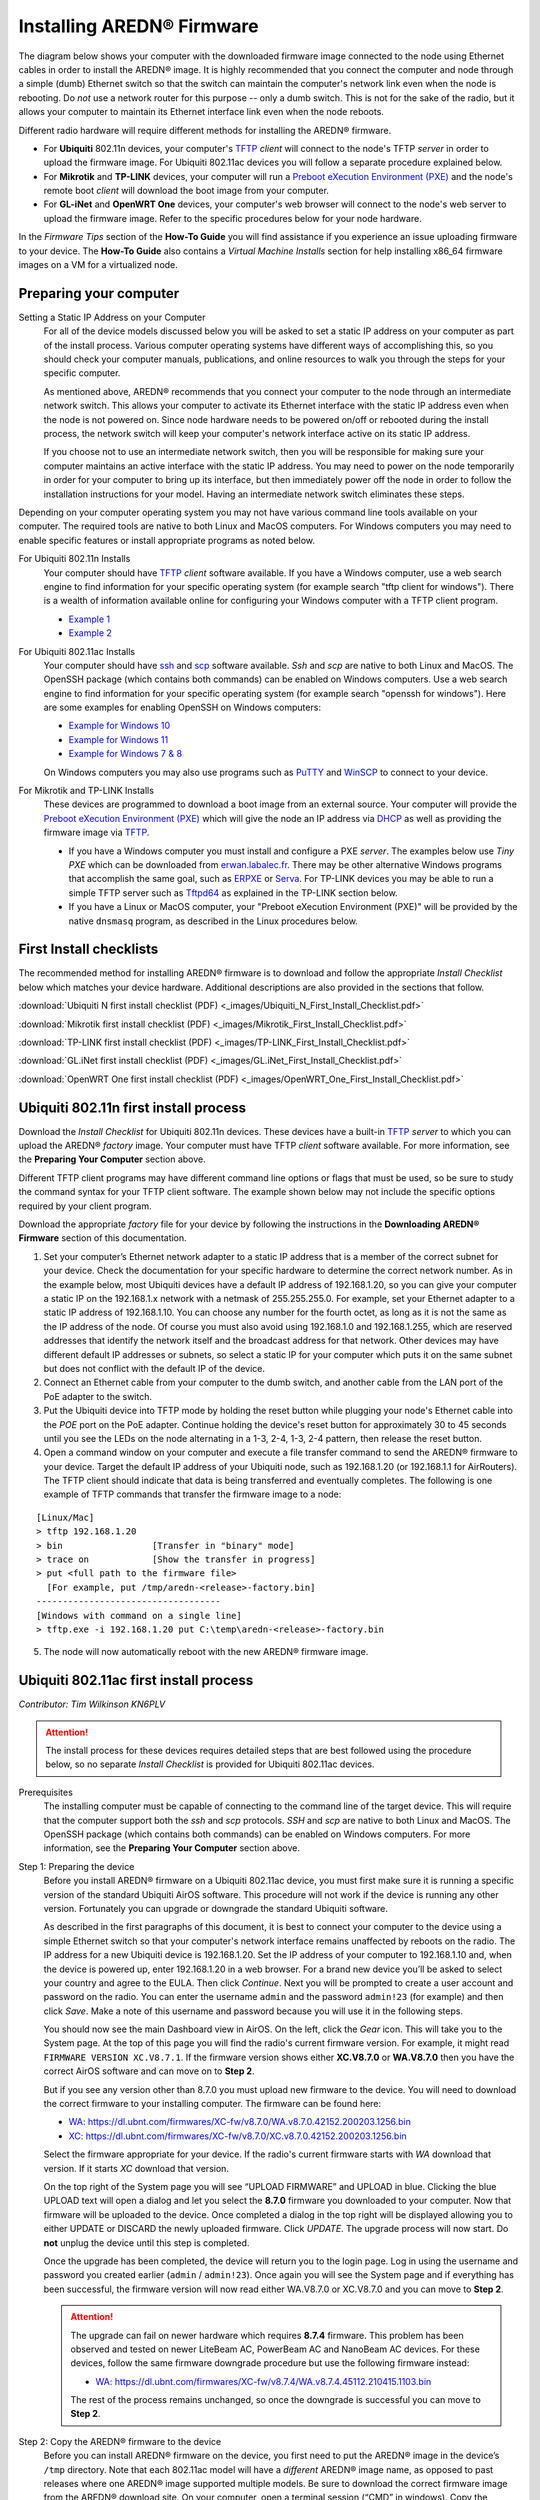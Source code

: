 =================================
Installing AREDN® Firmware
=================================

The diagram below shows your computer with the downloaded firmware image connected to the node using Ethernet cables in order to install the AREDN® image. It is highly recommended that you connect the computer and node through a simple (dumb) Ethernet switch so that the switch can maintain the computer's network link even when the node is rebooting. Do *not* use a network router for this purpose -- only a dumb switch. This is not for the sake of the radio, but it allows your computer to maintain its Ethernet interface link even when the node reboots.

.. image:: _images/firmware-install.png
  :alt: Firmware Install Connections
  :align: center

Different radio hardware will require different methods for installing the AREDN® firmware.

- For **Ubiquiti** 802.11n devices, your computer's `TFTP <https://en.wikipedia.org/wiki/Trivial_File_Transfer_Protocol>`_ *client* will connect to the node's TFTP *server* in order to upload the firmware image. For Ubiquiti 802.11ac devices you will follow a separate procedure explained below.

- For **Mikrotik** and **TP-LINK** devices, your computer will run a `Preboot eXecution Environment (PXE) <https://en.wikipedia.org/wiki/Preboot_Execution_Environment>`_ and the node's remote boot *client* will download the boot image from your computer.

- For **GL-iNet** and **OpenWRT One** devices, your computer's web browser will connect to the node's web server to upload the firmware image. Refer to the specific procedures below for your node hardware.

In the *Firmware Tips* section of the **How-To Guide** you will find assistance if you experience an issue uploading firmware to your device. The **How-To Guide** also contains a *Virtual Machine Installs* section for help installing x86_64 firmware images on a VM for a virtualized node.

Preparing your computer
-----------------------

Setting a Static IP Address on your Computer
  For all of the device models discussed below you will be asked to set a static IP address on your computer as part of the install process. Various computer operating systems have different ways of accomplishing this, so you should check your computer manuals, publications, and online resources to walk you through the steps for your specific computer.

  As mentioned above, AREDN® recommends that you connect your computer to the node through an intermediate network switch. This allows your computer to activate its Ethernet interface with the static IP address even when the node is not powered on. Since node hardware needs to be powered on/off or rebooted during the install process, the network switch will keep your computer's network interface active on its static IP address.

  If you choose not to use an intermediate network switch, then you will be responsible for making sure your computer maintains an active interface with the static IP address. You may need to power on the node temporarily in order for your computer to bring up its interface, but then immediately power off the node in order to follow the installation instructions for your model. Having an intermediate network switch eliminates these steps.

Depending on your computer operating system you may not have various command line tools available on your computer. The required tools are native to both Linux and MacOS computers. For Windows computers you may need to enable specific features or install appropriate programs as noted below.

For Ubiquiti 802.11n Installs
  Your computer should have `TFTP <https://en.wikipedia.org/wiki/Trivial_File_Transfer_Protocol>`_ *client* software available. If you have a Windows computer, use a web search engine to find information for your specific operating system (for example search "tftp client for windows"). There is a wealth of information available online for configuring your Windows computer with a TFTP client program.

  - `Example 1 <https://www.thewindowsclub.com/enable-tftp-windows-10>`_
  - `Example 2 <https://www.sysprobs.com/install-test-tftp-client-on-windows-10>`_

For Ubiquiti 802.11ac Installs
  Your computer should have `ssh <https://en.wikipedia.org/wiki/Secure_Shell>`_ and `scp <https://en.wikipedia.org/wiki/Secure_copy_protocol>`_ software available. *Ssh* and *scp* are native to both Linux and MacOS. The OpenSSH package (which contains both commands) can be enabled on Windows computers. Use a web search engine to find information for your specific operating system (for example search "openssh for windows"). Here are some examples for enabling OpenSSH on Windows computers:

  - `Example for Windows 10 <https://learn.microsoft.com/en-us/windows-server/administration/openssh/openssh_install_firstuse?tabs=gui>`_
  - `Example for Windows 11 <https://technoresult.com/how-to-install-and-use-openssh-server-in-windows-11/>`_
  - `Example for Windows 7 & 8 <https://linuxbsdos.com/2015/01/17/how-to-install-the-latest-openssh-on-windows-7-and-windows-8/>`_

  On Windows computers you may also use programs such as `PuTTY <https://www.chiark.greenend.org.uk/~sgtatham/putty/>`_ and `WinSCP <https://winscp.net>`_ to connect to your device.

For Mikrotik and TP-LINK Installs
  These devices are programmed to download a boot image from an external source. Your computer will provide the `Preboot eXecution Environment (PXE) <https://en.wikipedia.org/wiki/Preboot_Execution_Environment>`_ which will give the node an IP address via `DHCP <https://en.wikipedia.org/wiki/Dynamic_Host_Configuration_Protocol>`_ as well as providing the firmware image via `TFTP <https://en.wikipedia.org/wiki/Trivial_File_Transfer_Protocol>`_.

  - If you have a Windows computer you must install and configure a PXE *server*. The examples below use *Tiny PXE* which can be downloaded from `erwan.labalec.fr <https://erwan.labalec.fr/tinypxeserver/>`_. There may be other alternative Windows programs that accomplish the same goal, such as `ERPXE <https://erpxe.com/>`_ or `Serva <https://www.vercot.com/~serva/>`_. For TP-LINK devices you may be able to run a simple TFTP server such as `Tftpd64 <https://pjo2.github.io/tftpd64/>`_ as explained in the TP-LINK section below.

  - If you have a Linux or MacOS computer, your "Preboot eXecution Environment (PXE)" will be provided by the native ``dnsmasq`` program, as described in the Linux procedures below.

First Install checklists
------------------------

The recommended method for installing AREDN® firmware is to download and follow the appropriate *Install Checklist* below which matches your device hardware. Additional descriptions are also provided in the sections that follow.

:download:`Ubiquiti N first install checklist (PDF) <_images/Ubiquiti_N_First_Install_Checklist.pdf>`

:download:`Mikrotik first install checklist (PDF) <_images/Mikrotik_First_Install_Checklist.pdf>`

:download:`TP-LINK first install checklist (PDF) <_images/TP-LINK_First_Install_Checklist.pdf>`

:download:`GL.iNet first install checklist (PDF) <_images/GL.iNet_First_Install_Checklist.pdf>`

:download:`OpenWRT One first install checklist (PDF) <_images/OpenWRT_One_First_Install_Checklist.pdf>`

Ubiquiti 802.11n first install process
--------------------------------------

Download the *Install Checklist* for Ubiquiti 802.11n devices. These devices have a built-in `TFTP <https://en.wikipedia.org/wiki/Trivial_File_Transfer_Protocol>`_ *server* to which you can upload the AREDN® *factory* image. Your computer must have TFTP *client* software available. For more information, see the **Preparing Your Computer** section above.

Different TFTP client programs may have different command line options or flags that must be used, so be sure to study the command syntax for your TFTP client software. The example shown below may not include the specific options required by your client program.

Download the appropriate *factory* file for your device by following the instructions in the **Downloading AREDN® Firmware** section of this documentation.

1. Set your computer’s Ethernet network adapter to a static IP address that is a member of the correct subnet for your device. Check the documentation for your specific hardware to determine the correct network number. As in the example below, most Ubiquiti devices have a default IP address of 192.168.1.20, so you can give your computer a static IP on the 192.168.1.x network with a netmask of 255.255.255.0. For example, set your Ethernet adapter to a static IP address of 192.168.1.10. You can choose any number for the fourth octet, as long as it is not the same as the IP address of the node. Of course you must also avoid using 192.168.1.0 and 192.168.1.255, which are reserved addresses that identify the network itself and the broadcast address for that network. Other devices may have different default IP addresses or subnets, so select a static IP for your computer which puts it on the same subnet but does not conflict with the default IP of the device.

2. Connect an Ethernet cable from your computer to the dumb switch, and another cable from the LAN port of the PoE adapter to the switch.

3. Put the Ubiquiti device into TFTP mode by holding the reset button while plugging your node's Ethernet cable into the *POE* port on the PoE adapter. Continue holding the device's reset button for approximately 30 to 45 seconds until you see the LEDs on the node alternating in a 1-3, 2-4, 1-3, 2-4 pattern, then release the reset button.

4. Open a command window on your computer and execute a file transfer command to send the AREDN® firmware to your device. Target the default IP address of your Ubiquiti node, such as 192.168.1.20 (or 192.168.1.1 for AirRouters). The TFTP client should indicate that data is being transferred and eventually completes. The following is one example of TFTP commands that transfer the firmware image to a node:

::

  [Linux/Mac]
  > tftp 192.168.1.20
  > bin                 [Transfer in "binary" mode]
  > trace on            [Show the transfer in progress]
  > put <full path to the firmware file>
    [For example, put /tmp/aredn-<release>-factory.bin]
  -----------------------------------
  [Windows with command on a single line]
  > tftp.exe -i 192.168.1.20 put C:\temp\aredn-<release>-factory.bin

5. The node will now automatically reboot with the new AREDN® firmware image.

Ubiquiti 802.11ac first install process
---------------------------------------

*Contributor: Tim Wilkinson KN6PLV*

.. attention:: The install process for these devices requires detailed steps that are best followed using the procedure below, so no separate *Install Checklist* is provided for Ubiquiti 802.11ac devices.

Prerequisites
  The installing computer must be capable of connecting to the command line of the target device. This will require that the computer support both the *ssh* and *scp* protocols. *SSH* and *scp* are native to both Linux and MacOS. The OpenSSH package (which contains both commands) can be enabled on Windows computers. For more information, see the **Preparing Your Computer** section above.

Step 1: Preparing the device
  Before you install AREDN® firmware on a Ubiquiti 802.11ac device, you must first make sure it is running a specific version of the standard Ubiquiti AirOS software. This procedure will not work if the device is running any other version. Fortunately you can upgrade or downgrade the standard Ubiquiti software.

  As described in the first paragraphs of this document, it is best to connect your computer to the device using a simple Ethernet switch so that your computer's network interface remains unaffected by reboots on the radio. The IP address for a new Ubiquiti device is 192.168.1.20. Set the IP address of your computer to 192.168.1.10 and, when the device is powered up, enter 192.168.1.20 in a web browser. For a brand new device you’ll be asked to select your country and agree to the EULA. Then click *Continue*. Next you will be prompted to create a user account and password on the radio. You can enter the username ``admin`` and the password ``admin!23`` (for example) and then click *Save*. Make a note of this username and password because you will use it in the following steps.

  You should now see the main Dashboard view in AirOS. On the left, click the *Gear* icon. This will take you to the System page. At the top of this page you will find the radio's current firmware version. For example, it might read ``FIRMWARE VERSION XC.V8.7.1``. If the firmware version shows either **XC.V8.7.0** or **WA.V8.7.0** then you have the correct AirOS software and can move on to **Step 2**.

  But if you see any version other than 8.7.0 you must upload new firmware to the device. You will need to download the correct firmware to your installing computer. The firmware can be found here:

  - `WA: https://dl.ubnt.com/firmwares/XC-fw/v8.7.0/WA.v8.7.0.42152.200203.1256.bin <https://dl.ubnt.com/firmwares/XC-fw/v8.7.0/WA.v8.7.0.42152.200203.1256.bin>`_

  - `XC: https://dl.ubnt.com/firmwares/XC-fw/v8.7.0/XC.v8.7.0.42152.200203.1256.bin <https://dl.ubnt.com/firmwares/XC-fw/v8.7.0/XC.v8.7.0.42152.200203.1256.bin>`_

  Select the firmware appropriate for your device. If the radio's current firmware starts with *WA* download that version. If it starts *XC* download that version.

  On the top right of the System page you will see “UPLOAD FIRMWARE” and UPLOAD in blue. Clicking the blue UPLOAD text will open a dialog and let you select the **8.7.0** firmware you downloaded to your computer. Now that firmware will be uploaded to the device. Once completed a dialog in the top right will be displayed allowing you to either UPDATE or DISCARD the newly uploaded firmware. Click *UPDATE*. The upgrade process will now start. Do **not** unplug the device until this step is completed.

  Once the upgrade has been completed, the device will return you to the login page. Log in using the username and password you created earlier (``admin`` / ``admin!23``). Once again you will see the System page and if everything has been successful, the firmware version will now read either WA.V8.7.0 or XC.V8.7.0 and you can move to **Step 2**.

  .. attention:: The upgrade can fail on newer hardware which requires **8.7.4** firmware. This problem has been observed and tested on newer LiteBeam AC, PowerBeam AC and NanoBeam AC devices. For these devices, follow the same firmware downgrade procedure but use the following firmware instead:

    - `WA: https://dl.ubnt.com/firmwares/XC-fw/v8.7.4/WA.v8.7.4.45112.210415.1103.bin <https://dl.ubnt.com/firmwares/XC-fw/v8.7.4/WA.v8.7.4.45112.210415.1103.bin>`_

    The rest of the process remains unchanged, so once the downgrade is successful you can move to **Step 2**.

Step 2: Copy the AREDN® firmware to the device
  Before you can install AREDN® firmware on the device, you first need to put the AREDN® image in the device’s ``/tmp`` directory. Note that each 802.11ac model will have a *different* AREDN® image name, as opposed to past releases where one AREDN® image supported multiple models. Be sure to download the correct firmware image from the AREDN® download site. On your computer, open a terminal session (“CMD” in windows). Copy the firmware to the device using the scp command with the username and password you created in **Step 1**. The example command below shows the placeholder ``<aredn-image-factory.bin>`` for the firmware filename, but be sure to replace this with the actual filename of the firmware you are installing.

  ::

    scp <aredn-image-factory.bin> admin@192.168.1.20:/tmp/factory.bin

  If you see the error “Unable to negotiate” it means that the SCP program you are using on your computer does not support the default security key type being used on the device. You should refer to the documentation for that SCP program to resolve the issue. You can try the following:

  ::

    scp -oHostKeyAlgorithms=+ssh-rsa -oPubkeyAcceptedAlgorithms=+ssh-rsa <aredn-image-factory.bin> admin@192.168.1.20:/tmp/factory.bin

  If you see an error “sftp-server: not found” you can try the following:

  ::

    scp -O -oHostKeyAlgorithms=+ssh-rsa -oPubkeyAcceptedAlgorithms=+ssh-rsa <aredn-image-factory.bin> admin@192.168.1.20:/tmp/factory.bin

  If you see an error “Remote host identification has changed” you can try the following:

  ::

    scp -O -oHostKeyAlgorithms=+ssh-rsa -oPubkeyAcceptedAlgorithms=+ssh-rsa -oUserKnownHostsFile=/dev/null -oStrictHostKeyChecking=no <aredn-image-factory.bin> admin@192.168.1.20:/tmp/factory.bin

  Once this is successful, the AREDN® firmware will be in ``/tmp`` on the device waiting to be installed.

Step3: Install the firmware
  The installation procedure requires you to **ssh** to the command line of the device. On your computer, open a terminal session (“CMD” in windows). Type or copy/paste the following command:

  ::

    ssh admin@192.168.1.20

  If you see the error “Unable to negotiate” please try the following:

  ::

    ssh -oHostKeyAlgorithms=+ssh-rsa -oPubkeyAcceptedAlgorithms=+ssh-rsa admin@192.168.1.20

  If you see an error “Remote host identification has changed” you can try the following:

  ::

    ssh -oHostKeyAlgorithms=+ssh-rsa -oPubkeyAcceptedAlgorithms=+ssh-rsa -oUserKnownHostsFile=/dev/null -oStrictHostKeyChecking=no admin@192.168.1.20

  You will be asked for the password created in **Step 1** (for example, admin!23) and once entered you will be logged into the device and shown the shell prompt.

  To install the AREDN® firmware you first need to create a program to do this. Ubiquiti devices expect signed firmware but AREDN® is not signed, so we need to bypass the checking process. To do this type or copy/paste the following two commands:

  ::

    hexdump -Cv /bin/ubntbox | sed 's/14 40 fe 27/00 00 00 00/g' | hexdump -R > /tmp/fwupdate.real

    chmod +x /tmp/fwupdate.real

  These commands take the standard Ubiquiti program used for flashing new firmware and change a few bytes to create our own version with the signature checking code disabled. The first command can take a little while to complete but when successful will return you to the shell prompt.

  Finally flash the AREDN® firmware by typing:

  ::

    /tmp/fwupdate.real -m /tmp/factory.bin

  Do **not** unplug the device until the flashing process is complete and the device has rebooted. The device will install the AREDN® image, boot into it, and end up on IP address 192.168.1.1 as a normal AREDN® device. If you cannot connect to the device on its new IP address after five minutes, power cycle the device and try connecting to 192.168.1.1 again. You can then configure the device by following the steps in the **Basic Radio Setup** section of the documentation.

Mikrotik first install process
------------------------------

Download the *Install Checklist* for Mikrotik devices. These devices require a **two-part install** process: First, boot the correct Mikrotik *initramfs-kernel* file, and then use that temporary AREDN® environment to complete the installation of the appropriate *sysupgrade* file.

Mikrotik devices have a built-in `PXE <https://en.wikipedia.org/wiki/Preboot_Execution_Environment>`_ *client* which allows them to download a boot image from an external source. See the **Preparing Your Computer** section above for an explanation. The Windows example below uses *Tiny PXE*, while the Linux example uses the native ``dnsmasq`` program.

.. image:: _images/mikrotik-protectboot.png
  :alt: Uncheck Mikrotik Protected Boot
  :align: right

For Mikrotik devices you will use what is called *Etherboot* mode, and there are several ways to put your device into *Etherboot* mode (depending on the version of the manufacturer's firmware it is running). The easiest way is to use the device's reset button as described in the procedure below. If for some reason this does not work, then you can try logging into the Mikrotik RouterOS and setting *System > Routerboard > Settings > Boot Device* to ``try-ethernet-once-then-nand`` (either through the RouterOS web interface or via command line). Next time the device boots it will try *Etherboot* once before defaulting back to regular boot mode.

If your Mikrotik device has "Protected Routerboot" enabled, then you will need to disable it before proceeding. Use the manufacturer's instructions to connect to your device and display the RouterOS web interface or command line. Navigate to *System > Routerboard > Settings > Boot Device* to uncheck or deselect ``Protected Routerboot``. Click the *Apply* button, then you should be able to power down the device and continue with the steps in the AREDN® firmware install checklist.

.. tip:: There may be cases when your Mikrotik device boots the AREDN® *kernel* file but its RouterOS version does not allow the *sysupgrade* file to be installed. You can read the instructions on this page (`OpenWRT - Procedures for RouterOS <https://openwrt.org/toh/mikrotik/common#make_sure_the_bootloader_is_compatible>`_) to determine which version of Mikrotik RouterOS your device has. If it is running version ``7.x`` then you can try installing the AREDN® *sysupgrade v7* firmware file. Or you can `downgrade Mikrotik RouterOS <https://openwrt.org/toh/mikrotik/common#downgrading_routeros>`_ prior to flashing the regular AREDN® *sysupgrade* file. Earlier versions of RouterOS and their NetInstall utilities can be found on the `Mikrotik website <https://mikrotik.com/download/archive>`_. Download an ARM version (``routeros-arm``) for devices that use the *ipq40xx* AREDN® firmware, or download a MIPSBE version (``routeros-mipsbe``) for other Mikrotik devices. Typically you can install a RouterOS version that is equal to or newer than the RouterOS version shown in the *Factory Firmware* field on the Mikrotik web display.

Install preparation
+++++++++++++++++++

- Download *both* of the appropriate Mikrotik *kernel* and *sysupgrade* files from the AREDN® website. Rename the *initramfs-kernel* file to ``rb.elf`` and keep the *sysupgrade* **bin** file available for later.

- Set your computer’s Ethernet network adapter to a static IP address on the subnet you will be using for the new device. This can be any network number of your choice, but it is recommended that you use the 192.168.1.x subnet. Using the 192.168.1.x network on your server will avoid having to change IP addresses on your computer during the install process. AREDN® firmware uses the 192.168.1.x network once it is loaded, so using it all the way through the process will simplify things for you. For example, you can give your computer a static IP such as 192.168.1.10 with a netmask of 255.255.255.0. You can choose any number for the fourth octet, as long as it is *not* within the range of DHCP addresses you will be providing as shown below.

- Connect an Ethernet cable from your computer to the network switch as described at the top of this document, then connect another cable from the LAN port of the PoE adapter to the switch. Finally connect an Ethernet cable from the *POE* port to the node, but leave the device powered off for now. If you are flashing a device which uses a separate power adapter (such as a *Mikrotik hAP ac* family device), connect the last Ethernet cable from the switch to the device's WAN port [1].

Boot the *kernel* image
+++++++++++++++++++++++

Linux Procedure
  If you are using a Linux or MacOS computer, use the following steps.

  1. Create a directory on your computer called ``/tftp`` and copy the ``rb.elf`` file there.

  2. Determine your computer’s Ethernet *interface name* with ``ifconfig``. It will be the interface you set to 192.168.1.10 above. You will use this interface name in the command below as the name after ``-i`` and you must substitute your login user name after ``-u`` below. Use a ``dhcp-range`` of IP addresses that are also on the same subnet as the computer: for example 192.168.1.100,192.168.1.200 as shown below.

  3. Open a terminal window to execute the following dnsmasq command with escalated privileges:

  ::

    > sudo dnsmasq -i eth0 -u joe --log-dhcp --bootp-dynamic --dhcp-range=192.168.1.100,192.168.1.200 -d -p0 -K --dhcp-boot=rb.elf --enable-tftp --tftp-root=/tftp/

  4. With the unit powered off, press and hold the reset button on the radio while powering on the device. Continue to hold the reset button until you see output information from the computer window where you ran the dnsmasq command, which should happen after 20-30 seconds. Release the reset button when you see the "sent" message, which indicates success, and you can now <ctrl>-C or end dnsmasq.

  5. The node will now automatically reboot with the temporary AREDN® Administration image.

Windows Procedure
  If you are using a Windows computer, use the following steps.

  Configure the PXE Server on your Windows computer. The example below uses *Tiny PXE*. For more information, see the **Preparing Your Computer** section above.

  1. Navigate to the folder where you extracted the *Tiny PXE* software and edit the ``config.ini`` file.  Directly under the ``[dhcp]`` tag, add the following line: ``rfc951=1`` then save and close the file.

  2. Copy the ``rb.elf`` file into the ``files`` folder under the *Tiny PXE* server directory location.

  3. Start the *Tiny PXE* server exe and select your computer's Ethernet IP address from the dropdown list called ``Option 54 [DHCP Server]``, making sure to check the ``Bind IP`` checkbox. Under the "Boot File" section, enter ``rb.elf`` into the the *Filename* field, and uncheck the checkbox for "Filename if user-class = gPXE or iPXE". Click the *Online* button at the top of the *Tiny PXE* window.

  .. image:: _images/tiny-pxe-mik.png
    :alt: Tiny PXE Display for Mikrotik
    :align: center

  4. With the unit powered off, press and hold the reset button on the node while powering on the device. Continue holding the reset button until you see ``TFTPd: DoReadFile: rb.elf`` in the *Tiny PXE* log window.

  5. Release the node’s reset button and wait for the image to be transferred to the device. You are finished using *Tiny PXE* when the firmware image has been read by the node, so you can click the *Offline* button in *Tiny PXE*.

  6. The node will now automatically reboot with the temporary AREDN® Administration image.

Install the *sysupgrade* firmware image
+++++++++++++++++++++++++++++++++++++++

1. After booting the **kernel** image the node will have a default IP address of 192.168.1.1. Your computer should already have a static IP address on this subnet, but if not then give your computer an IP address on this subnet.

.. important:: **For the Mikrotik hAP ac family of devices, disconnect the Ethernet cable from the WAN port (1) on the Mikrotik and insert it into one of the LAN ports (2,3,4) before you proceed.**

2. You should be able to ping the node at 192.168.1.1. Don't proceed until you can ping the node. You may need to disconnect and reconnect your computer's network cable to ensure that your IP address has been reset. Also, you may need to clear your web browser's cache in order to remove cached pages remaining from your node's previous firmware version.

.. image:: _images/install-mikrotik.png
  :alt: Mikrotik sysupgrade file install
  :align: center

3. In a web browser, enter the URL ``http://192.168.1.1`` to display the page for selecting the **sysupgrade** file. Browse to find the *sysupgrade* file you previously downloaded to your computer, select it, and click the ``Upload & Reboot`` button.

After successfully installing the *sysupgrade* file the node will automatically reboot to the new AREDN® firmware image.

TP-LINK first install process
-----------------------------

Download the *Install Checklist* for TP-LINK devices. These devices may allow you to use the manufacturer's native *PharOS* web browser interface to apply new firmware images. If available, this is the most user-friendly way to install AREDN® firmware. Navigate to the system setup menu to select and upload new firmware. Check the TP-LINK documentation for your device if you have questions about using their built-in user interface. If this process works then you will have AREDN® firmware installed on your device and you skip all of the steps described below.

If the process above does not work or if you choose not to use the *PharOS* web interface, then you can install AREDN® firmware on your device using steps similar to those described above for Mikrotik devices. TP-LINK devices are programmed to use `TFTP <https://en.wikipedia.org/wiki/Trivial_File_Transfer_Protocol>`_ for downloading a boot image from an external source. If you already have a `PXE <https://en.wikipedia.org/wiki/Preboot_Execution_Environment>`_ *server* on your Windows computer then you can use that. The example below uses *Tiny PXE*. It may also be possible to use a simple TFTP server instead. For more information, see the **Preparing Your Computer** section above.

Install Preparation
  - Download the appropriate TP-LINK *factory* file and rename this file as ``recovery.bin``

  - Set your computer’s Ethernet network adapter to a static IP address of 192.168.0.100.

  - Connect an Ethernet cable from your computer to the network switch, and another cable from the LAN port of the PoE adapter to the switch. Finally connect an Ethernet cable from the *POE* port to the node, but leave the device powered off for now.

Linux Procedure
  1. Create a directory on your computer called ``/tftp`` and copy the TP-LINK ``recovery.bin`` file there.

  2. Determine your computer’s Ethernet interface name with ``ifconfig``. It will be the interface you set to 192.168.0.100 above. You will use this interface name in the command below as the name after ``-i`` and you must substitute your login user name after ``-u`` below. Use a ``dhcp-range`` of IP addresses that are also on the same subnet as the computer: for example 192.168.0.110,192.168.0.120 as shown below.

  3. Open a terminal window to execute the following dnsmasq command with escalated privileges:

  ::

    > sudo dnsmasq -i eth0 -u joe --log-dhcp --bootp-dynamic --dhcp-range=192.168.0.110,192.168.0.120 -d -p0 -K --dhcp-boot=recovery.bin --enable-tftp --tftp-root=/tftp/

  4. With the unit powered off, press and hold the reset button on the radio while powering on the device. Continue to hold the reset button until you see output information from the computer window where you ran the dnsmasq command, which should happen after 20-30 seconds. Release the reset button when you see the "sent" message, which indicates success, and you can now <ctrl>-C or end dnsmasq.

  5. The node will now automatically reboot with the new AREDN® firmware image.

Windows Procedure
  Configure the PXE or TFTP Server on your Windows computer. The example below uses *Tiny PXE*. For more information, see the **Preparing Your Computer** section above.

  1. Navigate to the folder where you extracted the *Tiny PXE* software and edit the ``config.ini`` file.  Directly under the ``[dhcp]`` tag, add the following line:  ``rfc951=1`` then save and close the file.

  2. Copy the ``recovery.bin`` firmware image into the ``files`` folder under the *Tiny PXE* server directory location.

  3. Start the *Tiny PXE* server exe and select your computer's Ethernet IP address from the dropdown list called ``Option 54 [DHCP Server]``, making sure to check the ``Bind IP`` checkbox. Under the "Boot File" section, enter ``recovery.bin`` into the the *Filename* field, and uncheck the checkbox for "Filename if user-class = gPXE or iPXE". Click the *Online* button at the top of the *Tiny PXE* window.

  .. image:: _images/tiny-pxe-tpl.png
    :alt: Tiny PXE Display for TP_LINK
    :align: center

  4. With the unit powered off, press and hold the reset button on the node while powering on the device. Continue holding the reset button until you see ``TFTPd: DoReadFile: recovery.bin`` in the *Tiny PXE* log window.

  5. Release the node’s reset button and wait for the image to be transferred to the device. You are finished using *Tiny PXE* when the firmware image has been read by the node, so you can click the *Offline* button in *Tiny PXE*.

  6. The node will now automatically reboot with the new AREDN® firmware image.

GL-iNet first install process
------------------------------

Download the *Install Checklist* for GL-iNet devices. These devices allow you to use the manufacturer's pre-installed *OpenWRT* web interface to upload and apply new firmware images. Check the GL-iNet documentation for your device if you have questions about initial configuration. GL-iNet devices provide DHCP services, so you should be able to connect your computer and automatically receive an IP address on the correct subnet. GL-iNet devices usually have a default IP address of 192.168.8.1, so if for some reason you need to give your computer a static IP address you can use that subnet.

After the GL-iNet device is first booted and configured, navigate to the **Upgrade** section and click *Local Upgrade* to select the AREDN® *sysupgrade.bin* file you previously downloaded to your computer.

.. important:: Be sure to **uncheck** the **Keep Settings** checkbox, since GL.iNet settings are incompatible with AREDN® firmware. Also, the AR300M16 devices may have a *boot_dev* switch, so be sure to read the `GL.iNet boot documentation <https://docs.gl-inet.com/router/en/3/specification/gl-ar300m/#control-which-firmware-you-are-booting-into>`_ to select the correct boot mode.

The node will automatically reboot with the new AREDN® firmware image. If for some reason your GL-iNet device gets into an unusable state, you should be able to recover using the process documented here:
`GL-iNet debrick procedure <https://docs.gl-inet.com/en/3/tutorials/debrick/>`_

OpenWRT One first install process
---------------------------------

Download the *Install Checklist* for **OpenWRT One** devices. These devices allow you to use the manufacturer's pre-installed *OpenWRT* web interface to upload and apply new firmware images. Check the `OpenWRT One documentation <https://openwrt.org/toh/openwrt/one>`_ if you have questions. This device provides DHCP services, so you should be able to connect your computer to its LAN port to automatically receive an IP address on the correct subnet. *OpenWRT One* devices have a default IP address of 192.168.1.1, so if for some reason you need to give your computer a static IP address you can use the 192.168.1.x/24 subnet.

.. important:: OpenWRT One devices have a boot mode switch. Be sure the boot mode is set to **NAND** (the normal operational setting) before following the example flashing procedure below.

There are `several methods <https://openwrt.org/docs/guide-user/installation/generic.sysupgrade#upgrading_openwrt_firmware_using_luci_and_cli>`_ for upgrading OpenWRT. The *OpenWRT One* device also provides a `USB upgrade method <https://openwrt.org/toh/openwrt/one#upgrading_the_firmware_from_usb>`_. The example procedure below uses the OpenWRT web interface (LuCi GUI).

- Cable your computer’s Ethernet port to the router’s LAN port, which is the ``1G`` Ethernet port next to the Reset button. Power on the *OpenWRT One* and verify that your computer received an IP address from the device’s DHCP service. Verify that you can ping the device at 192.168.1.1.

- Open a web browser and navigate to ``http://192.168.1.1``. On a fresh device you can login using the default *root* username with an empty password field. If you have already changed the *root* password, then login using your own password.

- Navigate to ``System`` > ``Backup/Flash Firmware``

- Go to the ``Flash new firmware image`` section and click the ``Flash image`` button

- Click ``Choose File`` to select the AREDN® *sysupgrade.bin* file you previously downloaded to your computer, then click the ``Upload`` button to upload the new image

- **UNCHECK** the ``Keep settings`` checkbox, then click ``Continue`` to flash the AREDN® firmware

The node will automatically reboot after installing AREDN®, and you may need to refresh your network interface to receive a new IP address before continuing.

After the firmware install
--------------------------

After the node reboots, it should have a default IP address of 192.168.1.1. Make sure your computer has an IP address on the 192.168.1.x network. You should be able to ping the node at 192.168.1.1. Don't proceed until you can ping the node. You may need to disconnect and reconnect your computer's network cable to ensure that it has a connection.

Once your device is running AREDN® firmware, you can display its web interface by navigating to either ``http://192.168.1.1`` or ``http://localnode.local.mesh``.  Some computers may have DNS search paths configured that require you to use the `fully qualified domain name (FQDN) <https://en.wikipedia.org/wiki/Fully_qualified_domain_name>`_ to resolve *localnode* to the mesh node's IP address. You may need to clear your web browser's cache in order to remove any cached pages.

You can use your web browser to configure the new node with your callsign, admin password, and other settings as described in the **Firstboot Node Setup** section of the documentation.

Node Reset button actions
-------------------------

The reset button on an AREDN® node has two built-in functions based on the length of time the button is pressed. This may be helpful if you need to recover a lost *admin* password, or if you want to reconfigure you node by starting with a fresh "just flashed" state.

With the node powered on and fully booted:

- To reset only the node admin password and DHCP service, hold the reset button for **5 seconds**. The default *admin* password is ``hsmm``.

- To reset a node to "firstboot" state, hold the reset button for **15 seconds**.

On some equipment models it may be possible to accomplish these reset procedures by pressing the *Reset* button on the PoE unit.
